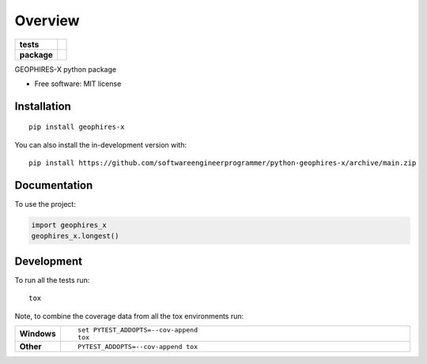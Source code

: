 ========
Overview
========

.. start-badges

.. list-table::
    :stub-columns: 1

    * - tests
      - | |github-actions|
        |
    * - package
      - | |version| |wheel| |supported-versions| |supported-implementations|
        | |commits-since|

.. |github-actions| image:: https://github.com/softwareengineerprogrammer/python-geophires-x/actions/workflows/github-actions.yml/badge.svg
    :alt: GitHub Actions Build Status
    :target: https://github.com/softwareengineerprogrammer/python-geophires-x/actions

.. |version| image:: https://img.shields.io/pypi/v/geophires-x.svg
    :alt: PyPI Package latest release
    :target: https://pypi.org/project/geophires-x

.. |wheel| image:: https://img.shields.io/pypi/wheel/geophires-x.svg
    :alt: PyPI Wheel
    :target: https://pypi.org/project/geophires-x

.. |supported-versions| image:: https://img.shields.io/pypi/pyversions/geophires-x.svg
    :alt: Supported versions
    :target: https://pypi.org/project/geophires-x

.. |supported-implementations| image:: https://img.shields.io/pypi/implementation/geophires-x.svg
    :alt: Supported implementations
    :target: https://pypi.org/project/geophires-x

.. |commits-since| image:: https://img.shields.io/github/commits-since/softwareengineerprogrammer/python-geophires-x/v0.0.3.svg
    :alt: Commits since latest release
    :target: https://github.com/softwareengineerprogrammer/python-geophires-x/compare/v0.0.3...main



.. end-badges

GEOPHIRES-X python package

* Free software: MIT license

Installation
============

::

    pip install geophires-x

You can also install the in-development version with::

    pip install https://github.com/softwareengineerprogrammer/python-geophires-x/archive/main.zip


Documentation
=============


To use the project:

.. code-block:: python

    import geophires_x
    geophires_x.longest()


Development
===========

To run all the tests run::

    tox

Note, to combine the coverage data from all the tox environments run:

.. list-table::
    :widths: 10 90
    :stub-columns: 1

    - - Windows
      - ::

            set PYTEST_ADDOPTS=--cov-append
            tox

    - - Other
      - ::

            PYTEST_ADDOPTS=--cov-append tox
